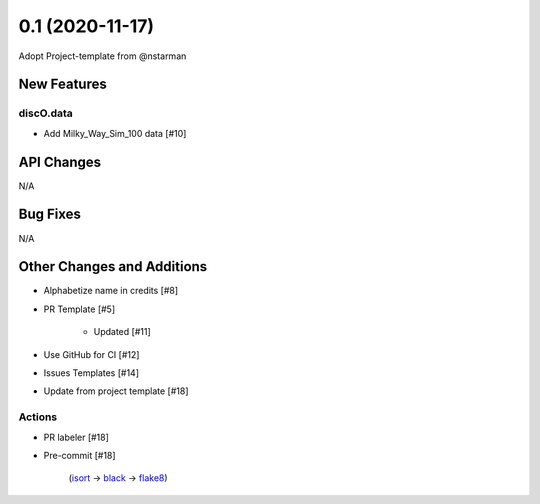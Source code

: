 ================
0.1 (2020-11-17)
================

Adopt Project-template from @nstarman

New Features
------------

discO.data
^^^^^^^^^^

- Add Milky_Way_Sim_100 data [#10]


API Changes
-----------

N/A


Bug Fixes
---------

N/A


Other Changes and Additions
---------------------------

- Alphabetize name in credits [#8]

- PR Template [#5]

    + Updated [#11]

- Use GitHub for CI [#12]

- Issues Templates [#14]

- Update from project template [#18]


Actions
^^^^^^^

- PR labeler [#18]

- Pre-commit [#18]

    (`isort <https://pypi.org/project/isort/>`_
    -> `black <https://pypi.org/project/black/>`_
    -> `flake8 <https://pypi.org/project/flake8/>`_)
